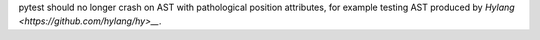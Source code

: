 pytest should no longer crash on AST with pathological position attributes, for example testing AST produced by `Hylang <https://github.com/hylang/hy>__`.
